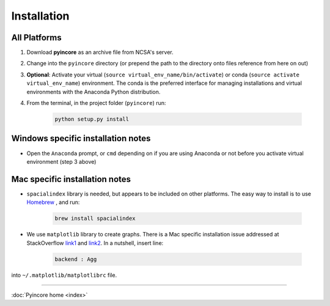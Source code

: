 Installation
============

All Platforms
-------------

1. Download **pyincore** as an archive file from NCSA's server.
2. Change into the ``pyincore`` directory (or prepend the path to the directory onto files reference from here on out)
3. **Optional**: Activate your virtual (``source virtual_env_name/bin/activate``) or conda (``source activate virtual_env_name``) environment. The conda is the preferred interface for managing installations and virtual environments with the Anaconda Python distribution.
4. From the terminal, in the project folder (``pyincore``) run:

    .. code-block:: bash

        python setup.py install


Windows specific installation notes
-----------------------------------

* Open the ``Anaconda`` prompt, or ``cmd`` depending on if you are using Anaconda or not before you activate virtual environment (step 3 above)



Mac specific installation notes
-------------------------------

* ``spacialindex`` library is needed, but appears to be included on other platforms. The easy way to install is to use `Homebrew <https://brew.sh/>`_ , and run:

    .. code-block:: bash

        brew install spacialindex

* We use ``matplotlib`` library to create graphs. There is a Mac specific installation issue addressed at StackOverflow `link1 <https://stackoverflow.com/questions/4130355/python-matplotlib-framework-under-macosx>`_ and `link2 <https://stackoverflow.com/questions/21784641/installation-issue-with-matplotlib-python>`_. In a nutshell, insert line:

    .. code-block:: bash

        backend : Agg


into ``~/.matplotlib/matplotlibrc`` file.


----

:doc:`Pyincore home <index>`